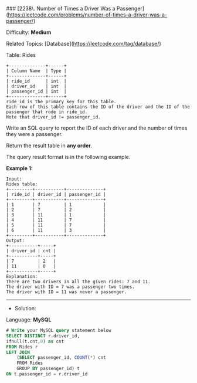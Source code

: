### [2238\. Number of Times a Driver Was a Passenger](https://leetcode.com/problems/number-of-times-a-driver-was-a-passenger/)

Difficulty: **Medium**  

Related Topics: [Database](https://leetcode.com/tag/database/)


Table: Rides
#+BEGIN_EXAMPLE
+--------------+------+
| Column Name  | Type |
+--------------+------+
| ride_id      | int  |
| driver_id    | int  |
| passenger_id | int  |
+--------------+------+
ride_id is the primary key for this table.
Each row of this table contains the ID of the driver and the ID of the passenger that rode in ride_id.
Note that driver_id != passenger_id.
#+END_EXAMPLE

Write an SQL query to report the ID of each driver and the number of times they were a passenger.

Return the result table in **any order**.

The query result format is in the following example.

**Example 1:**

#+BEGIN_EXAMPLE
Input: 
Rides table:
+---------+-----------+--------------+
| ride_id | driver_id | passenger_id |
+---------+-----------+--------------+
| 1       | 7         | 1            |
| 2       | 7         | 2            |
| 3       | 11        | 1            |
| 4       | 11        | 7            |
| 5       | 11        | 7            |
| 6       | 11        | 3            |
+---------+-----------+--------------+
Output: 
+-----------+-----+
| driver_id | cnt |
+-----------+-----+
| 7         | 2   |
| 11        | 0   |
+-----------+-----+
Explanation: 
There are two drivers in all the given rides: 7 and 11.
The driver with ID = 7 was a passenger two times.
The driver with ID = 11 was never a passenger.
#+END_EXAMPLE



---------------------------------------------------------------------
- Solution:
Language: **MySQL**

#+BEGIN_SRC sql
# Write your MySQL query statement below
SELECT DISTINCT r.driver_id,
ifnull(t.cnt,0) as cnt
FROM Rides r
LEFT JOIN 
    (SELECT passenger_id, COUNT(*) cnt
    FROM Rides
    GROUP BY passenger_id) t
ON t.passenger_id = r.driver_id
#+END_SRC 
